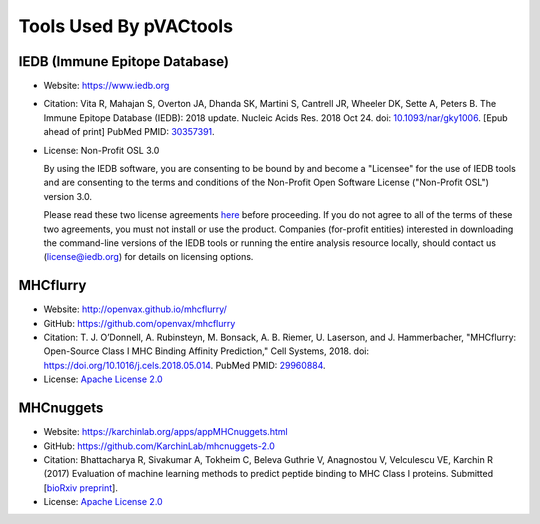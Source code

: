 Tools Used By pVACtools
-----------------------

IEDB (Immune Epitope Database)
______________________________

- Website: https://www.iedb.org
- Citation: Vita R, Mahajan S, Overton JA, Dhanda SK, Martini S,
  Cantrell JR, Wheeler DK, Sette A, Peters B. The Immune Epitope
  Database (IEDB): 2018 update. Nucleic Acids Res. 2018 Oct 24.
  doi: `10.1093/nar/gky1006 <10.1093/nar/gky1006>`_. [Epub ahead
  of print] PubMed PMID: `30357391 <https://www.ncbi.nlm.nih.gov/pubmed/30357391>`_.
- License: Non-Profit OSL 3.0

  By using the IEDB software, you are consenting to be bound by and become a
  "Licensee" for the use of IEDB tools and are consenting to the terms and
  conditions of the Non-Profit Open Software License ("Non-Profit OSL") version 3.0.

  Please read these two license agreements `here <http://tools.iedb.org/mhci/download/>`_
  before proceeding. If you do not agree to all of the terms of these two agreements,
  you must not install or use the product. Companies (for-profit entities) interested
  in downloading the command-line versions of the IEDB tools or running the entire analysis
  resource locally, should contact us (license@iedb.org) for details on licensing options.

MHCflurry
_________

- Website: http://openvax.github.io/mhcflurry/
- GitHub: https://github.com/openvax/mhcflurry
- Citation: T. J. O’Donnell, A. Rubinsteyn, M. Bonsack, A. B. Riemer,
  U. Laserson, and J. Hammerbacher, "MHCflurry: Open-Source Class I
  MHC Binding Affinity Prediction," Cell Systems, 2018.
  doi: `https://doi.org/10.1016/j.cels.2018.05.014 <https://doi.org/10.1016/j.cels.2018.05.014>`_.
  PubMed PMID: `29960884 <https://www.ncbi.nlm.nih.gov/pubmed/29960884>`_.
- License: `Apache License 2.0 <https://github.com/openvax/mhcflurry/blob/master/LICENSE>`_

MHCnuggets
__________

- Website: https://karchinlab.org/apps/appMHCnuggets.html
- GitHub: https://github.com/KarchinLab/mhcnuggets-2.0
- Citation: Bhattacharya R, Sivakumar A, Tokheim C, Beleva Guthrie V,
  Anagnostou V, Velculescu VE, Karchin R (2017) Evaluation of machine
  learning methods to predict peptide binding to MHC Class I proteins.
  Submitted [`bioRxiv preprint
  <https://www.biorxiv.org/content/early/2017/07/27/154757>`_].
- License: `Apache License 2.0 <https://github.com/KarchinLab/mhcnuggets-2.0/blob/master/LICENSE>`_
